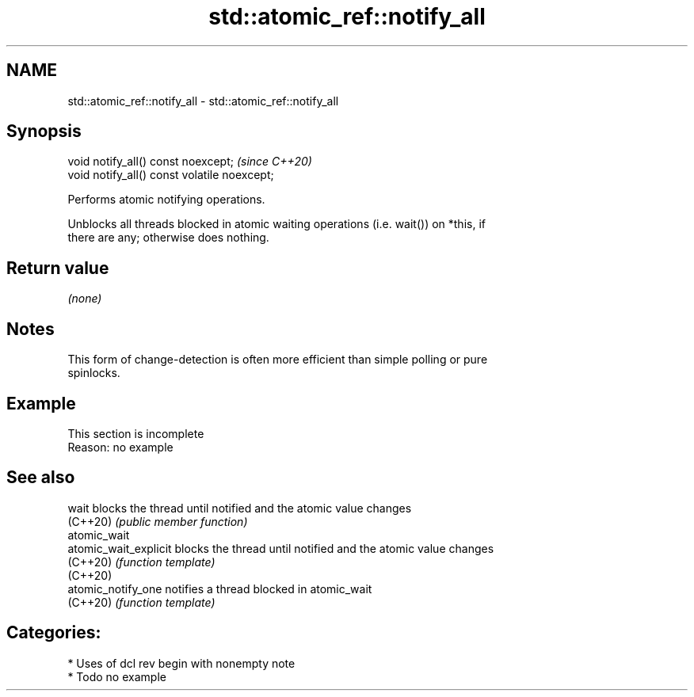 .TH std::atomic_ref::notify_all 3 "2021.11.17" "http://cppreference.com" "C++ Standard Libary"
.SH NAME
std::atomic_ref::notify_all \- std::atomic_ref::notify_all

.SH Synopsis
   void notify_all() const noexcept;           \fI(since C++20)\fP
   void notify_all() const volatile noexcept;

   Performs atomic notifying operations.

   Unblocks all threads blocked in atomic waiting operations (i.e. wait()) on *this, if
   there are any; otherwise does nothing.

.SH Return value

   \fI(none)\fP

.SH Notes

   This form of change-detection is often more efficient than simple polling or pure
   spinlocks.

.SH Example

    This section is incomplete
    Reason: no example

.SH See also

   wait                 blocks the thread until notified and the atomic value changes
   (C++20)              \fI(public member function)\fP
   atomic_wait
   atomic_wait_explicit blocks the thread until notified and the atomic value changes
   (C++20)              \fI(function template)\fP
   (C++20)
   atomic_notify_one    notifies a thread blocked in atomic_wait
   (C++20)              \fI(function template)\fP

.SH Categories:

     * Uses of dcl rev begin with nonempty note
     * Todo no example
